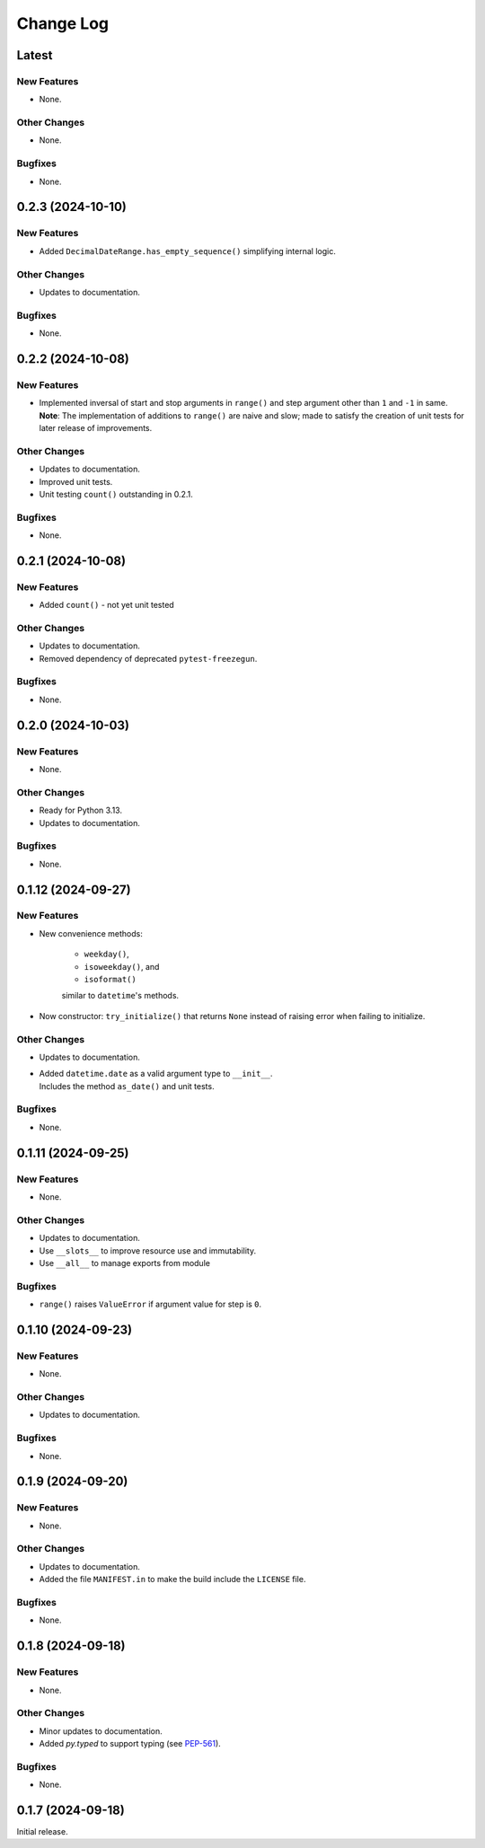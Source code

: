 ##############
  Change Log
##############

==========
  Latest
==========

New Features
------------

* None.

Other Changes
-------------

* None.

Bugfixes
--------

* None.

======================
  0.2.3 (2024-10-10)
======================

New Features
------------

* Added ``DecimalDateRange.has_empty_sequence()`` simplifying internal logic.

Other Changes
-------------

* Updates to documentation.

Bugfixes
--------

* None.

======================
  0.2.2 (2024-10-08)
======================

New Features
------------

* | Implemented inversal of start and stop arguments in ``range()`` and step argument other than ``1`` and ``-1`` in same.
  | **Note**: The implementation of additions to ``range()`` are naive and slow; made to satisfy the creation of unit tests for later release of improvements.

Other Changes
-------------

* Updates to documentation.
* Improved unit tests.
* Unit testing ``count()`` outstanding in 0.2.1.

Bugfixes
--------

* None.

======================
  0.2.1 (2024-10-08)
======================

New Features
------------

* Added ``count()`` - not yet unit tested

Other Changes
-------------

* Updates to documentation.
* Removed dependency of deprecated ``pytest-freezegun``.

Bugfixes
--------

* None.

=======================
  0.2.0 (2024-10-03)
=======================

New Features
------------

* None.

Other Changes
-------------

* Ready for Python 3.13.
* Updates to documentation.

Bugfixes
--------

* None.

=======================
  0.1.12 (2024-09-27)
=======================

New Features
------------

* New convenience methods: 
  
    - ``weekday()``, 
    - ``isoweekday()``, and 
    - ``isoformat()``

    similar to ``datetime``'s methods.

* Now constructor: ``try_initialize()`` that returns ``None`` 
  instead of raising error when failing to initialize.

Other Changes
-------------

* Updates to documentation.
* | Added ``datetime.date`` as a valid argument type to ``__init__``.
  | Includes the method ``as_date()`` and unit tests.

Bugfixes
--------

* None.

======================
  0.1.11 (2024-09-25)
======================

New Features
------------

* None.

Other Changes
-------------

* Updates to documentation.
* Use ``__slots__`` to improve resource use and immutability.
* Use ``__all__`` to manage exports from module

Bugfixes
--------

* ``range()`` raises ``ValueError`` if argument value for step is ``0``.

======================
  0.1.10 (2024-09-23)
======================

New Features
------------

* None.

Other Changes
-------------

* Updates to documentation.

Bugfixes
--------

* None.

======================
  0.1.9 (2024-09-20)
======================

New Features
------------

* None.

Other Changes
-------------

* Updates to documentation.
* Added the file ``MANIFEST.in`` to make the build include the ``LICENSE`` file.

Bugfixes
--------

* None.

======================
  0.1.8 (2024-09-18)
======================

New Features
------------

* None.

Other Changes
-------------

* Minor updates to documentation.
* Added `py.typed` to support typing (see `PEP-561 <https://peps.python.org/pep-0561/#packaging-type-information>`_).

Bugfixes
--------

* None.

======================
  0.1.7 (2024-09-18)
======================

Initial release.
